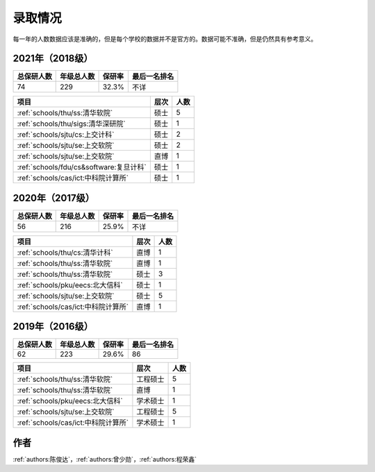 录取情况
=========================

每一年的人数数据应该是准确的，但是每个学校的数据并不是官方的。数据可能不准确，但是仍然具有参考意义。

2021年（2018级）
--------------------------------------

==========  ==========  ======  ============
总保研人数  年级总人数  保研率      最后一名排名
==========  ==========  ======  ============
74          229         32.3%   不详
==========  ==========  ======  ============

========================================  ========  ====
               项目                       层次      人数
========================================  ========  ====
:ref:`schools/thu/ss:清华软院`            硕士        5
:ref:`schools/thu/sigs:清华深研院`        硕士        1
:ref:`schools/sjtu/cs:上交计科`           硕士        2
:ref:`schools/sjtu/se:上交软院`           硕士        2
:ref:`schools/sjtu/se:上交软院`           直博        1
:ref:`schools/fdu/cs&software:复旦计科`   硕士        1
:ref:`schools/cas/ict:中科院计算所`        硕士        1
========================================  ========  ====


2020年（2017级）
--------------------------------------

==========  ==========  ======  ============
总保研人数  年级总人数  保研率  最后一名排名
==========  ==========  ======  ============
56          216         25.9%   不详
==========  ==========  ======  ============

===================================  ========  ====
               项目                    层次    人数
===================================  ========  ====
:ref:`schools/thu/cs:清华计科`       直博        1
:ref:`schools/thu/ss:清华软院`       直博        1
:ref:`schools/thu/ss:清华软院`       硕士        3
:ref:`schools/pku/eecs:北大信科`     硕士        1
:ref:`schools/sjtu/se:上交软院`      硕士        5
:ref:`schools/cas/ict:中科院计算所`  直博         1
===================================  ========  ====

2019年（2016级）
--------------------------------------

==========  ==========  ======  ============
总保研人数  年级总人数  保研率  最后一名排名
==========  ==========  ======  ============
62          223         29.6%   86
==========  ==========  ======  ============

===================================  ========  ====
               项目                    层次    人数
===================================  ========  ====
:ref:`schools/thu/ss:清华软院`       工程硕士  5
:ref:`schools/thu/ss:清华软院`       直博      1
:ref:`schools/pku/eecs:北大信科`     学术硕士  1
:ref:`schools/sjtu/se:上交软院`      工程硕士  5
:ref:`schools/cas/ict:中科院计算所`  学术硕士  1
===================================  ========  ====



作者
--------------------------------------
:ref:`authors:陈俊达`，:ref:`authors:曾少勋`，:ref:`authors:程荣鑫`
